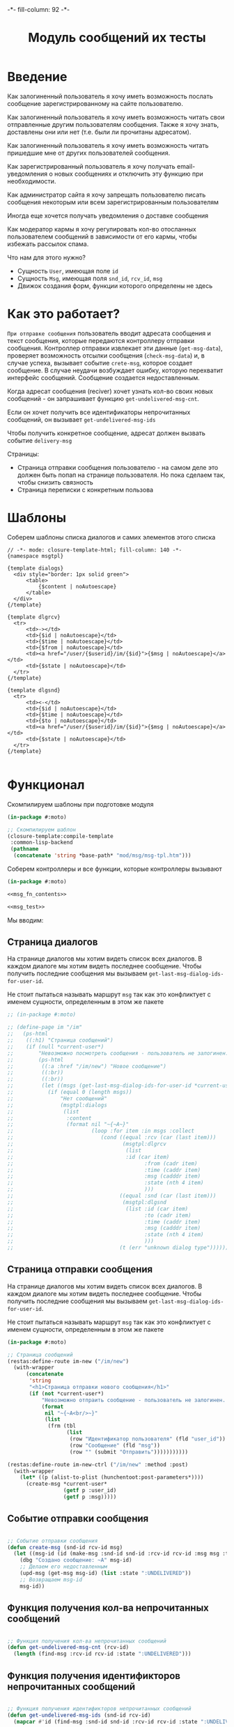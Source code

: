 #+HTML_HEAD: -*- fill-column: 92 -*-

#+TITLE: Модуль сообщений их тесты

#+NAME:css
#+BEGIN_HTML
<link rel="stylesheet" type="text/css" href="css/css.css" />
#+END_HTML

* Введение

  Как залогиненный пользователь я хочу иметь возможность послать сообщение
  зарегистрированному на сайте пользователю.

  Как залогиненный пользователь я хочу иметь возможность читать свои отправленные другим
  пользователям сообщения. Также я хочу знать, доставлены они или нет (т.е. были ли
  прочитаны адресатом).

  Как залогиненный пользователь я хочу иметь возможность читать пришедшие мне от других
  пользователей сообщения.

  Как зарегистрированный пользователь я хочу получать email-уведомления о новых сообщениях
  и отключить эту функцию при необходимости.

  Как администратор сайта я хочу запрещать пользователю писать сообщения некоторым или всем
  зарегистрированным пользователям

  Иногда еще хочется получать уведомления о доставке сообщения

  Как модератор кармы я хочу регулировать кол-во отосланных пользователем сообщений в
  зависимости от его кармы, чтобы избежать рассылок спама.

  Что нам для этого нужно?
  - Сущность =User=, имеющая поле =id=
  - Сущность =Msg=, имеющая поля =snd_id=, =rcv_id=, =msg=
  - Движок создания форм, функции которого определены не здесь

* Как это работает?

  =При отправке сообщения= пользователь вводит адресата сообщения и текст сообщения, которые
  передаются контроллеру отправки сообщения. Контроллер отправки извлекает эти данные
  (=get-msg-data=), проверяет возможность отсылки сообщения (=check-msg-data=) и, в случае
  успеха, вызывает событие =crete-msg=, которое создает сообщение. В случае неудачи
  возбуждает ошибку, которую перехватит интерфейс сообщений. Сообщение создается
  недоставленным.

  Когда адресат сообщения (reciver) хочет узнать кол-во своих новых сообщений - он
  запрашивает функцию =get-undelivered-msg-cnt=.

  Если он хочет получить все идентификаторы непрочитанных сообщений, он вызывает
  =get-undelivered-msg-ids=

  Чтобы получить конкретное сообщение, адресат должен вызвать событие =delivery-msg=

  Страницы:
  - Страница отправки сообщения пользователю - на самом деле это должен быть попап на
    странице пользователя. Но пока сделаем так, чтобы снизить связность
  - Страница переписки с конкретным пользова

* Шаблоны

  Соберем шаблоны списка диалогов и самих элементов этого списка

  #+NAME: msg_tpl
  #+BEGIN_SRC closure-template-html :tangle src/mod/msg/msg-tpl.htm :noweb tangle :exports code
    // -*- mode: closure-template-html; fill-column: 140 -*-
    {namespace msgtpl}

    {template dialogs}
      <div style="border: 1px solid green">
          <table>
              {$content | noAutoescape}
          </table>
      </div>
    {/template}

    {template dlgrcv}
      <tr>
          <td>-></td>
          <td>{$id | noAutoescape}</td>
          <td>{$time | noAutoescape}</td>
          <td>{$from | noAutoescape}</td>
          <td><a href="/user/{$userid}/im/{$id}">{$msg | noAutoescape}</a></td>
          <td>{$state | noAutoescape}</td>
      </tr>
    {/template}

    {template dlgsnd}
      <tr>
          <td><-</td>
          <td>{$id | noAutoescape}</td>
          <td>{$time | noAutoescape}</td>
          <td>{$to | noAutoescape}</td>
          <td><a href="/user/{$userid}/im/{$id}">{$msg | noAutoescape}</a></td>
          <td>{$state | noAutoescape}</td>
      </tr>
    {/template}

  #+END_SRC

* Функционал

  Скомпилируем шаблоны при подготовке модуля

  #+NAME: msg_prepare
  #+BEGIN_SRC lisp :tangle src/mod/msg/msg-prepare.lisp :noweb tangle :exports code
    (in-package #:moto)

    ;; Скомпилируем шаблон
    (closure-template:compile-template
     :common-lisp-backend
     (pathname
      (concatenate 'string *base-path* "mod/msg/msg-tpl.htm")))
  #+END_SRC


  Соберем контроллеры и все функции, которые контроллеры вызывают

  #+NAME: msg_fn
  #+BEGIN_SRC lisp :tangle src/mod/msg/msg.lisp :noweb tangle :exports code
    (in-package #:moto)

    <<msg_fn_contents>>

    <<msg_test>>
  #+END_SRC

  Мы вводим:

** Страница диалогов

   На странице диалогов мы хотим видеть список всех диалогов. В каждом диалоге мы хотим
   видеть последнее сообщение. Чтобы получить последние сообщения мы вызываем
   =get-last-msg-dialog-ids-for-user-id=.

   Не стоит пытаться называть маршрут =msg= так как это конфликтует с именем сущности,
   определенным в этом же пакете

   #+NAME: msg_fn_contents
   #+BEGIN_SRC lisp
     ;; (in-package #:moto)

     ;; (define-page im "/im"
     ;;   (ps-html
     ;;    ((:h1) "Страница сообщений")
     ;;    (if (null *current-user*)
     ;;        "Невозможно посмотреть сообщения - пользователь не залогинен. <a href=\"/login\">Login</a>"
     ;;        (ps-html
     ;;         ((:a :href "/im/new") "Новое сообщение")
     ;;         ((:br))
     ;;         ((:br))
     ;;         (let ((msgs (get-last-msg-dialog-ids-for-user-id *current-user*)))
     ;;           (if (equal 0 (length msgs))
     ;;               "Нет сообщений"
     ;;               (msgtpl:dialogs
     ;;                (list
     ;;                 :content
     ;;                 (format nil "~{~A~}"
     ;;                         (loop :for item :in msgs :collect
     ;;                            (cond ((equal :rcv (car (last item)))
     ;;                                   (msgtpl:dlgrcv
     ;;                                    (list
     ;;                                    :id (car item)
     ;;                                          :from (cadr item)
     ;;                                          :time (caddr item)
     ;;                                          :msg (cadddr item)
     ;;                                          :state (nth 4 item)
     ;;                                          )))
     ;;                                  ((equal :snd (car (last item)))
     ;;                                   (msgtpl:dlgsnd
     ;;                                    (list :id (car item)
     ;;                                          :to (cadr item)
     ;;                                          :time (caddr item)
     ;;                                          :msg (cadddr item)
     ;;                                          :state (nth 4 item)
     ;;                                          )))
     ;;                                  (t (err "unknown dialog type")))))))))))))
   #+END_SRC

** Страница отправки сообщения

   На странице диалогов мы хотим видеть список всех диалогов. В каждом диалоге мы хотим
   видеть последнее сообщение. Чтобы получить последние сообщения мы вызываем
   =get-last-msg-dialog-ids-for-user-id=.

   Не стоит пытаться называть маршрут =msg= так как это конфликтует с именем сущности,
   определенным в этом же пакете

   #+NAME: msg_fn_contents
   #+BEGIN_SRC lisp
     (in-package #:moto)

     ;; Страница сообщений
     (restas:define-route im-new ("/im/new")
       (with-wrapper
           (concatenate
            'string
            "<h1>Страница отправки нового сообщения</h1>"
            (if (not *current-user*)
                "Невозможно отпраить сообщение - пользователь не залогинен. <a href=\"/login\">Login</a>"
                (format
                 nil "~{~A<br/>~}"
                 (list
                  (frm (tbl
                        (list
                         (row "Идентификатор пользователя" (fld "user_id"))
                         (row "Сообщение" (fld "msg"))
                         (row "" (submit "Отправить")))))))))))

     (restas:define-route im-new-ctrl ("/im/new" :method :post)
       (with-wrapper
         (let* ((p (alist-to-plist (hunchentoot:post-parameters*))))
           (create-msg *current-user*
                       (getf p :user_id)
                       (getf p :msg)))))

   #+END_SRC

** Событие отправки сообщения

   #+NAME: msg_fn_contents
   #+BEGIN_SRC lisp

     ;; Событие отправки сообщения
     (defun create-msg (snd-id rcv-id msg)
       (let ((msg-id (id (make-msg :snd-id snd-id :rcv-id rcv-id :msg msg :ts-create (get-universal-time) :ts-delivery 0))))
         (dbg "Создано сообщение: ~A" msg-id)
         ;; Делаем его недоставленным
         (upd-msg (get-msg msg-id) (list :state ":UNDELIVERED"))
         ;; Возвращаем msg-id
         msg-id))
   #+END_SRC

** Функция получения кол-ва непрочитанных сообщений

   #+NAME: msg_fn_contents
   #+BEGIN_SRC lisp

     ;; Функция получения кол-ва непрочитанных сообщений
     (defun get-undelivered-msg-cnt (rcv-id)
       (length (find-msg :rcv-id rcv-id :state ":UNDELIVERED")))
   #+END_SRC

** Функция получения идентификторов непрочитанных сообщений

   #+NAME: msg_fn_contents
   #+BEGIN_SRC lisp

     ;; Функция получения идентификторов непрочитанных сообщений
     (defun get-undelivered-msg-ids (snd-id rcv-id)
       (mapcar #'id (find-msg :snd-id snd-id :rcv-id rcv-id :state ":UNDELIVERED")))
   #+END_SRC

** Событие доставки сообщения

   Если сообщение ранее не доставлялось - делаем его доставленным

   #+NAME: msg_fn_contents
   #+BEGIN_SRC lisp

     ;; Функция получения идентификторов непрочитанных сообщений
     (defun delivery-msg (msg-id)
       (let ((msg (get-msg msg-id)))
         (if (equal ":UNDELIVERED" (state msg))
             (takt (get-msg msg-id) :delivered))
         msg))

   #+END_SRC

** Функция получения последних сообщений диалогов для данного пользователя

   #+NAME: msg_fn_contents
   #+BEGIN_SRC lisp
     (in-package #:moto)

     ;; Функция получения всех идентификаторов сообщений для данного пользователя
     (defun get-last-msg-dialog-ids-for-user-id (user-id)
       (with-connection *db-spec*
         (let* ((res-snd)
                (res-rcv)
                ;; Получим идентификторы всех, кто нам писал, по ним получим последнее написанное ими сообщение
                (snd (loop
                        :for sndr
                        :in  (query (:select :snd-id :distinct :from 'msg :where (:= :rcv-id user-id)))
                        :collect (query
                                  (:limit
                                   (:order-by
                                    (:select :id :snd-id :ts-create :msg :state
                                             :from 'msg
                                             :where (:and (:= :rcv-id user-id)
                                                          (:= :snd-id (car sndr))))
                                    (:desc :ts-create))
                                   1)
                                  )))
                ;; Получим идентификторы всех, кому мы писали, по ним получим последнее написанное нами сообщение
                (rcv (loop
                        :for rcvr
                        :in  (query (:select :rcv-id :distinct :from 'msg :where (:= :snd-id user-id)))
                        :collect (query
                                  (:limit
                                   (:order-by
                                    (:select :id :rcv-id :ts-create :msg :state
                                             :from 'msg
                                             :where (:and (:= :snd-id user-id)
                                                          (:= :rcv-id (car rcvr))))
                                    (:desc :ts-create))
                                   1)
                                  ))))
           ;; Проходим по тем последним сообщениям, что присланы нам
           (loop :for item :in snd :do
              ;; (dbg "~%:~A" item)
              ;; Проверяем, есть ли сообщение к этому абоненту в списке последних сообщений которые мы послали
              (aif (find (cadar item) rcv :key #'cadar)
                   ;; Если есть, то...
                   (progn
                     ;; (dbg "~%:Y: ~A - ~A" (caddar item) (caddar it))
                     ;; Смотрим, какое сообщение свежее
                     (if (> (caddar item) (caddar it))
                         ;; Если более позднее то, что нам прислали, то
                         ;; отправляем его в res-snd
                         (progn
                           (setf res-snd (append res-snd (list item)))
                           ;; (dbg "~%|YY|res-snd: ~A" res-snd)
                           )
                         ;; Если то, что послали мы, то оправляем его в res-rcv и удаляем из rcv - останутся только неспаренные
                         (progn
                           (setf res-rcv (append res-rcv (list it)))
                           ;; (dbg "~%|NN|res-rcv: ~A" res-rcv)
                           (setf rcv (remove it rcv)))))
                   ;; Если нет, то
                   (progn
                     ;; Результат отправляем то что есть в res-snd
                     (setf res-snd (append res-snd (list item)))
                     ;; (dbg "~%|N|res-snd: ~A" res-snd)
                     )))
           ;; Добавляем к res-rcv неспаренные остатки из rcv
           (setf res-rcv (append res-rcv rcv))
           ;; Добавим направление
           (setf res-rcv (mapcar #'(lambda (x)
                                     (append (car x) (list :rcv)))
                                 res-rcv))
           (setf res-snd (mapcar #'(lambda (x)
                                     (append (car x) (list :snd)))
                                 res-snd))
           ;; Объединим res-rcv и res-snd и отсортируем
           (sort
            (append res-snd res-rcv)
            #'(lambda (a b)
                (> (caddr a) (caddr b)))))))
   #+END_SRC

** Функция отображения одного сообщения в списке сообщений

   #+NAME: msg_fn_contents
   #+BEGIN_SRC lisp
     (in-package #:moto)

     ;; Функция отображения одного сообщения в списке сообщений
     (defun show-msg-id (msg-id)
       (format nil "<div>~A</div>"
               (msg (get-msg msg-id))))
   #+END_SRC

* Тесты

  Теперь у нас есть весь необходимый функционал, для работы авторизации. Мы можем его
  протестировать, для этого сформируем тест:

  #+NAME: msg_test
  #+BEGIN_SRC lisp

    ;; Тестируем сообщения
    (defun msg-test ()
      <<msg_test_contents>>
      (dbg "passed: msg-test~%"))
    (msg-test)
  #+END_SRC

  #+NAME: msg_test_contents
  #+BEGIN_SRC lisp
    (in-package #:moto)

    ;; Зарегистрируем четырех пользователей
    (let ((alice (create-user "alice" "aXJAVtBT" "alice@mail.com"))
          (bob   (create-user "bob"   "pDa84LAh" "bob@mail.com"))
          (carol (create-user "carol" "zDgjGus7" "carol@mail.com"))
          (dave  (create-user "dave"  "6zt5GmvE" "dave@mail.com")))
      ;; Пусть Алиса пошлет Бобу сообщение
      (let* ((test-msg "Привет, Боб, это Алиса!")
             (msg-id (create-msg alice bob test-msg)))
        ;; Проверим, что сообщение существует
        (assert (get-msg msg-id))
        ;; Проверим, что оно находится в статусе "недоставлено"
        (assert (equal ":UNDELIVERED" (state (get-msg msg-id))))
        ;; Пусть второй пользователь запросит кол-во непрочитанных сообщений
        (let ((undelivered-msg-cnt (get-undelivered-msg-cnt bob)))
          ;; Проверим, что там одно непрочитанное сообщение
          (assert (equal 1 undelivered-msg-cnt))
          ;; Пусть второй пользователь запросит идентификаторы всех своих непрочитанных сообщений
          (let ((undelivered-msg-ids (get-undelivered-msg-ids alice bob)))
            ;; Проверим, что в списке идентификторов непрочитанных сообщений один элемент
            (assert (equal 1 (length undelivered-msg-ids)))
            ;; Получим это сообщение
            (let* ((read-msg-id (car undelivered-msg-ids))
                   (read-msg (delivery-msg read-msg-id)))
              ;; Проверим, что это именно то сообщение, которое послал первый пользователь
              (assert (equal test-msg (msg read-msg)))
              ;; Проверим, что сообщение теперь доставлено
              (assert (equal ":DELIVERED" (state (get-msg read-msg-id))))))))
      ;; Пусть Боб ответит Алисе и напишет Кэрол
      (sleep 1)
      (let* ((reply-bob-to-alice "Здравствуй, Алиса, я получил твое письмо. Я напишу Кэрол что ты нашла меня")
             (reply-bob-to-alice-id (create-msg bob alice reply-bob-to-alice)))
        (sleep 1)
        (let* ((msg-bob-to-carol "Кэрол, передаю привет от Алисы. Боб.")
               (msg-bob-to-carol-id (create-msg bob carol msg-bob-to-carol)))
          (sleep 1)
          ;; Пусть Дэйв напишет Бобу
          (let* ((msg-dave-to-bob "Привет, Боб, я хочу добавить тебя в друзья")
                 (msg-dave-to-bob-id (create-msg dave bob msg-dave-to-bob)))
            ;; Получим последние диалоги Боба
            (let ((last-dialogs (get-last-msg-dialog-ids-for-user-id bob)))
              ;; (dbg "~%~A" (bprint last-dialogs))
              ;; Проверим, что в имеем три диалога
              (assert (equal 3 (length last-dialogs)))
              ;; Проверим, что сообщения правильно упорядочены
              (assert (equal (list msg-dave-to-bob-id
                                   msg-bob-to-carol-id
                                   reply-bob-to-alice-id)
                             (mapcar #'car last-dialogs)))))))
      (logout-user dave)
      (logout-user carol)
      (logout-user bob)
      (logout-user alice))
  #+END_SRC

